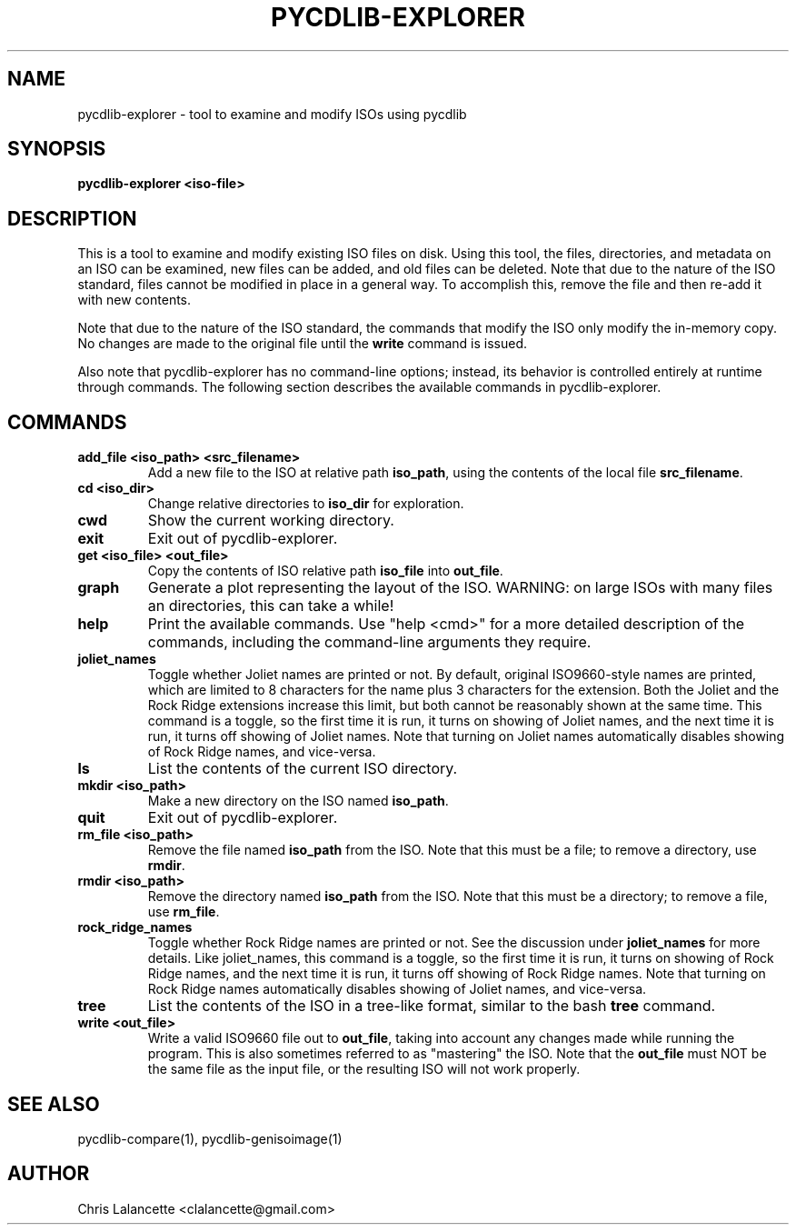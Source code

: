 .TH PYCDLIB-EXPLORER 1 "Jan 2017" "pycdlib-explorer"

.SH NAME
pycdlib-explorer - tool to examine and modify ISOs using pycdlib

.SH SYNOPSIS
.B pycdlib-explorer <iso-file>

.SH DESCRIPTION
This is a tool to examine and modify existing ISO files on disk.
Using this tool, the files, directories, and metadata on an ISO
can be examined, new files can be added, and old files can be
deleted.  Note that due to the nature of the ISO standard,
files cannot be modified in place in a general way.  To accomplish
this, remove the file and then re-add it with new contents.

Note that due to the nature of the ISO standard, the commands that modify
the ISO only modify the in-memory copy.  No changes are made to the
original file until the \fBwrite\fR command is issued.

Also note that pycdlib-explorer has no command-line options; instead,
its behavior is controlled entirely at runtime through commands.
The following section describes the available commands in pycdlib-explorer.

.SH COMMANDS
.TP
.B "add_file <iso_path> <src_filename>"
Add a new file to the ISO at relative path \fBiso_path\fR, using the
contents of the local file \fBsrc_filename\fR.
.TP
.B "cd <iso_dir>"
Change relative directories to \fBiso_dir\fR for exploration.
.TP
.B "cwd"
Show the current working directory.
.TP
.B "exit"
Exit out of pycdlib-explorer.
.TP
.B "get <iso_file> <out_file>"
Copy the contents of ISO relative path \fBiso_file\fR into \fBout_file\fR.
.TP
.B "graph"
Generate a plot representing the layout of the ISO.  WARNING: on large ISOs
with many files an directories, this can take a while!
.TP
.B "help"
Print the available commands.  Use "help <cmd>" for a more detailed
description of the commands, including the command-line arguments they
require.
.TP
.B "joliet_names"
Toggle whether Joliet names are printed or not.  By default, original
ISO9660-style names are printed, which are limited to 8 characters for
the name plus 3 characters for the extension.  Both the Joliet and
the Rock Ridge extensions increase this limit, but both cannot be
reasonably shown at the same time.  This command is a toggle, so
the first time it is run, it turns on showing of Joliet names, and
the next time it is run, it turns off showing of Joliet names.
Note that turning on Joliet names automatically disables showing
of Rock Ridge names, and vice-versa.
.TP
.B "ls"
List the contents of the current ISO directory.
.TP
.B "mkdir <iso_path>"
Make a new directory on the ISO named \fBiso_path\fR.
.TP
.B "quit"
Exit out of pycdlib-explorer.
.TP
.B "rm_file <iso_path>"
Remove the file named \fBiso_path\fR from the ISO.  Note that this
must be a file; to remove a directory, use \fBrmdir\fR.
.TP
.B "rmdir <iso_path>"
Remove the directory named \fBiso_path\fR from the ISO.  Note that
this must be a directory; to remove a file, use \fBrm_file\fR.
.TP
.B "rock_ridge_names"
Toggle whether Rock Ridge names are printed or not.  See the
discussion under \fBjoliet_names\fR for more details.  Like
joliet_names, this command is a toggle, so the first time it is
run, it turns on showing of Rock Ridge names, and the next time
it is run, it turns off showing of Rock Ridge names.
Note that turning on Rock Ridge names automatically disables showing
of Joliet names, and vice-versa.
.TP
.B "tree"
List the contents of the ISO in a tree-like format, similar to the
bash \fBtree\fR command.
.TP
.B "write <out_file>"
Write a valid ISO9660 file out to \fBout_file\fR, taking into
account any changes made while running the program.  This is
also sometimes referred to as "mastering" the ISO.  Note that
the \fBout_file\fR must NOT be the same file as the input
file, or the resulting ISO will not work properly.

.SH SEE ALSO
pycdlib-compare(1), pycdlib-genisoimage(1)

.SH AUTHOR
Chris Lalancette <clalancette@gmail.com>
